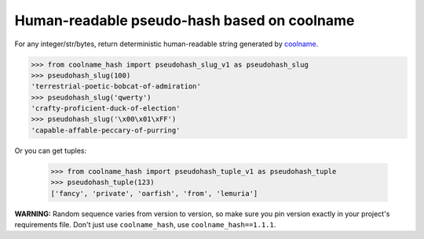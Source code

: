 ============================================
Human-readable pseudo-hash based on coolname
============================================

|pypi| |build| |coverage|

For any integer/str/bytes, return deterministic human-readable string generated by `coolname <https://pypi.org/project/coolname/>`_.

.. code-block:: python

    >>> from coolname_hash import pseudohash_slug_v1 as pseudohash_slug
    >>> pseudohash_slug(100)
    'terrestrial-poetic-bobcat-of-admiration'
    >>> pseudohash_slug('qwerty')
    'crafty-proficient-duck-of-election'
    >>> pseudohash_slug('\x00\x01\xFF')
    'capable-affable-peccary-of-purring'

Or you can get tuples:

    >>> from coolname_hash import pseudohash_tuple_v1 as pseudohash_tuple
    >>> pseudohash_tuple(123)
    ['fancy', 'private', 'oarfish', 'from', 'lemuria']

**WARNING:** Random sequence varies from version to version, so make sure you pin version exactly in your project's requirements file.
Don't just use ``coolname_hash``, use ``coolname_hash==1.1.1``.

.. |pypi| image:: https://img.shields.io/pypi/v/coolname_hash.svg
    :target: https://pypi.python.org/pypi/coolname_hash
    :alt: pypi

.. |build| image:: https://api.travis-ci.org/alexanderlukanin13/coolname_hash.svg?branch=master
    :target: https://travis-ci.org/alexanderlukanin13/coolname_hash?branch=master
    :alt: build status

.. |coverage| image:: https://coveralls.io/repos/alexanderlukanin13/coolname_hash/badge.svg?branch=master&service=github
    :target: https://coveralls.io/github/alexanderlukanin13/coolname_hash?branch=master
    :alt: coverage
